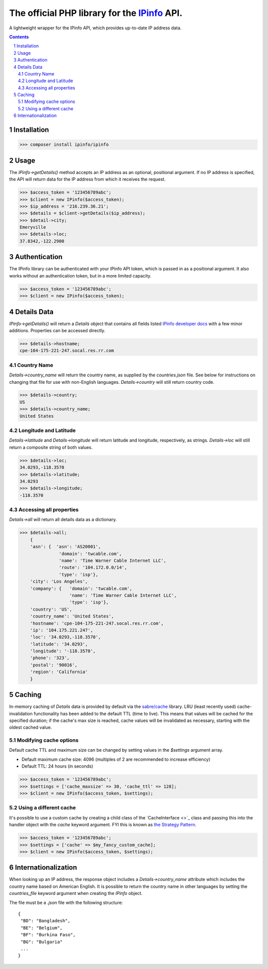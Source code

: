 The official PHP library for the `IPinfo <https://ipinfo.io/>`_ API.
###########################################################################

A lightweight wrapper for the IPinfo API, which provides up-to-date IP address data.

.. contents::

.. section-numbering::


Installation
=====
>>> composer install ipinfo/ipinfo

Usage
=====

The `IPinfo->getDetails()` method accepts an IP address as an optional, positional argument. If no IP address is specified, the API will return data for the IP address from which it receives the request.

>>> $access_token = '123456789abc';
>>> $client = new IPinfo($access_token);
>>> $ip_address = '216.239.36.21';
>>> $details = $client->getDetails($ip_address);
>>> $detail->city;
Emeryville
>>> $details->loc;
37.8342,-122.2900

Authentication
==============
The IPinfo library can be authenticated with your IPinfo API token, which is passed in as a positional argument. It also works without an authentication token, but in a more limited capacity.

>>> $access_token = '123456789abc';
>>> $client = new IPinfo($access_token);


Details Data
=============
`IPinfo->getDetails()` will return a `Details` object that contains all fields listed `IPinfo developer docs <https://ipinfo.io/developers/responses#full-response>`_ with a few minor additions. Properties can be accessed directly.

>>> $details->hostname;
cpe-104-175-221-247.socal.res.rr.com


Country Name
------------

`Details->country_name` will return the country name, as supplied by the `countries.json` file. See below for instructions on changing that file for use with non-English languages. `Details->country` will still return country code.

>>> $details->country;
US
>>> $details->country_name;
United States


Longitude and Latitude
----------------------

`Details->latitude` and `Details->longitude` will return latitude and longitude, respectively, as strings. `Details->loc` will still return a composite string of both values.

>>> $details->loc;
34.0293,-118.3570
>>> $details->latitude;
34.0293
>>> $details->longitude;
-118.3570

Accessing all properties
------------------------

`Details->all` will return all details data as a dictionary.

>>> $details->all;
    {
    'asn': {  'asn': 'AS20001',
               'domain': 'twcable.com',
               'name': 'Time Warner Cable Internet LLC',
               'route': '104.172.0.0/14',
               'type': 'isp'},
    'city': 'Los Angeles',
    'company': {   'domain': 'twcable.com',
                   'name': 'Time Warner Cable Internet LLC',
                   'type': 'isp'},
    'country': 'US',
    'country_name': 'United States',
    'hostname': 'cpe-104-175-221-247.socal.res.rr.com',
    'ip': '104.175.221.247',
    'loc': '34.0293,-118.3570',
    'latitude': '34.0293',
    'longitude': '-118.3570',
    'phone': '323',
    'postal': '90016',
    'region': 'California'
    }

Caching
=======
In-memory caching of `Details` data is provided by default via the `sabre/cache <https://github.com/sabre-io/cache/>`_ library. LRU (least recently used) cache-invalidation functionality has been added to the default TTL (time to live). This means that values will be cached for the specified duration; if the cache's max size is reached, cache values will be invalidated as necessary, starting with the oldest cached value.

Modifying cache options
-----------------------

Default cache TTL and maximum size can be changed by setting values in the `$settings` argument array. 

* Default maximum cache size: 4096 (multiples of 2 are recommended to increase efficiency)
* Default TTL: 24 hours (in seconds)

>>> $access_token = '123456789abc';
>>> $settings = ['cache_maxsize' => 30, 'cache_ttl' => 128];
>>> $client = new IPinfo($access_token, $settings);

Using a different cache
-----------------------

It's possible to use a custom cache by creating a child class of the `CacheInterface <>`_ class and passing this into the handler object with the `cache` keyword argument. FYI this is known as `the Strategy Pattern <https://sourcemaking.com/design_patterns/strategy>`_.


>>> $access_token = '123456789abc';
>>> $settings = ['cache' => $my_fancy_custom_cache];
>>> $client = new IPinfo($access_token, $settings);


Internationalization
====================
When looking up an IP address, the response object includes a `Details->country_name` attribute which includes the country name based on American English. It is possible to return the country name in other languages by setting the `countries_file` keyword argument when creating the `IPinfo` object.

The file must be a `.json` file with the following structure::

    {
     "BD": "Bangladesh",
     "BE": "Belgium",
     "BF": "Burkina Faso",
     "BG": "Bulgaria"
     ...
    }
